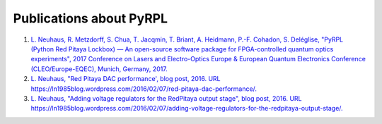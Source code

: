 Publications about PyRPL
***************************************


1. `L. Neuhaus, R. Metzdorff, S. Chua, T. Jacqmin, T. Briant, A. Heidmann, P.-F. Cohadon, S. Deléglise, "PyRPL (Python Red Pitaya Lockbox) — An open-source software package for FPGA-controlled quantum optics experiments", 2017 Conference on Lasers and Electro-Optics Europe & European Quantum Electronics Conference (CLEO/Europe-EQEC), Munich, Germany, 2017. <http://ieeexplore.ieee.org/document/8087380/>`_
2. `L. Neuhaus, "Red Pitaya DAC performance', blog post, 2016. URL https://ln1985blog.wordpress.com/2016/02/07/red-pitaya-dac-performance/. <https://ln1985blog.wordpress.com/2016/02/07/red-pitaya-dac-performance/>`_
3. `L. Neuhaus, "Adding voltage regulators for the RedPitaya output stage", blog post, 2016. URL https://ln1985blog.wordpress.com/2016/02/07/adding-voltage-regulators-for-the-redpitaya-output-stage/. <https://ln1985blog.wordpress.com/2016/02/07/adding-voltage-regulators-for-the-redpitaya-output-stage/>`_
